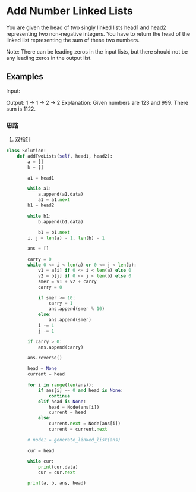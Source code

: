 * Add Number Linked Lists

You are given the head of two singly linked lists head1 and head2 representing two non-negative integers. You have to return the head of the linked list representing the sum of these two numbers.

Note: There can be leading zeros in the input lists, but there should not be any leading zeros in the output list.



** Examples


Input:

#+ATTR_ORG: :width 200
[[file:test.webp]]

Output:  1 -> 1 -> 2 -> 2
Explanation: Given numbers are 123 and 999. There sum is 1122.


*** 思路

1. 双指针

#+begin_src python
class Solution:
    def addTwoLists(self, head1, head2):
        a = []
        b = []

        a1 = head1

        while a1:
            a.append(a1.data)
            a1 = a1.next
        b1 = head2

        while b1:
            b.append(b1.data)

            b1 = b1.next
        i, j = len(a) - 1, len(b) - 1

        ans = []

        carry = 0
        while 0 <= i < len(a) or 0 <= j < len(b):
            v1 = a[i] if 0 <= i < len(a) else 0
            v2 = b[j] if 0 <= j < len(b) else 0
            smer = v1 + v2 + carry
            carry = 0

            if smer >= 10:
                carry = 1
                ans.append(smer % 10)
            else:
                ans.append(smer)
            i -= 1
            j -= 1

        if carry > 0:
            ans.append(carry)

        ans.reverse()

        head = None
        current = head

        for i in range(len(ans)):
            if ans[i] == 0 and head is None:
                continue
            elif head is None:
                head = Node(ans[i])
                current = head
            else:
                current.next = Node(ans[i])
                current = current.next

        # node1 = generate_linked_list(ans)

        cur = head

        while cur:
            print(cur.data)
            cur = cur.next

        print(a, b, ans, head)
#+end_src
